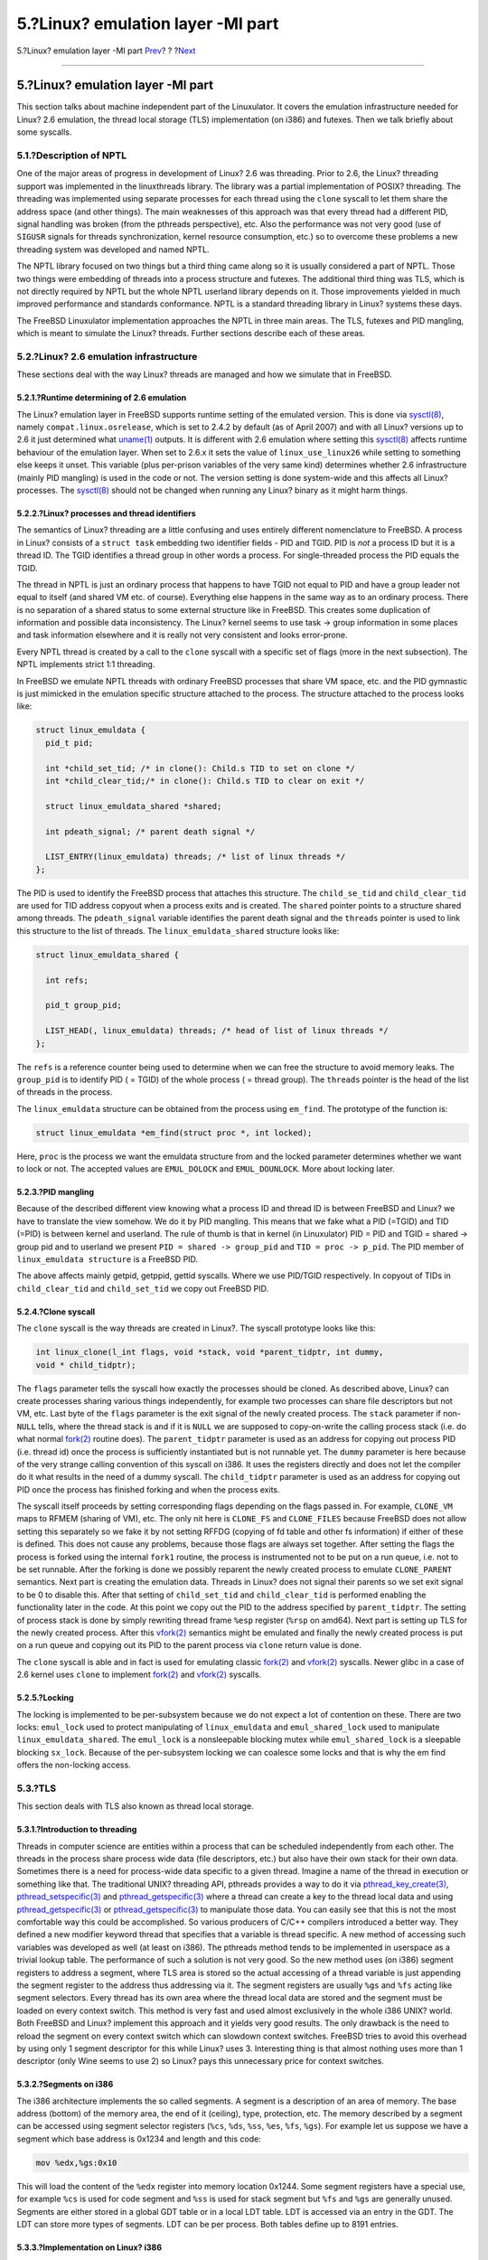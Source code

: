 ==================================
5.?Linux? emulation layer -MI part
==================================

.. raw:: html

   <div class="navheader">

5.?Linux? emulation layer -MI part
`Prev <md.html>`__?
?
?\ `Next <conclusion.html>`__

--------------

.. raw:: html

   </div>

.. raw:: html

   <div class="sect1">

.. raw:: html

   <div class="titlepage" xmlns="">

.. raw:: html

   <div>

.. raw:: html

   <div>

5.?Linux? emulation layer -MI part
----------------------------------

.. raw:: html

   </div>

.. raw:: html

   </div>

.. raw:: html

   </div>

This section talks about machine independent part of the Linuxulator. It
covers the emulation infrastructure needed for Linux? 2.6 emulation, the
thread local storage (TLS) implementation (on i386) and futexes. Then we
talk briefly about some syscalls.

.. raw:: html

   <div class="sect2">

.. raw:: html

   <div class="titlepage" xmlns="">

.. raw:: html

   <div>

.. raw:: html

   <div>

5.1.?Description of NPTL
~~~~~~~~~~~~~~~~~~~~~~~~

.. raw:: html

   </div>

.. raw:: html

   </div>

.. raw:: html

   </div>

One of the major areas of progress in development of Linux? 2.6 was
threading. Prior to 2.6, the Linux? threading support was implemented in
the linuxthreads library. The library was a partial implementation of
POSIX? threading. The threading was implemented using separate processes
for each thread using the ``clone`` syscall to let them share the
address space (and other things). The main weaknesses of this approach
was that every thread had a different PID, signal handling was broken
(from the pthreads perspective), etc. Also the performance was not very
good (use of ``SIGUSR`` signals for threads synchronization, kernel
resource consumption, etc.) so to overcome these problems a new
threading system was developed and named NPTL.

The NPTL library focused on two things but a third thing came along so
it is usually considered a part of NPTL. Those two things were embedding
of threads into a process structure and futexes. The additional third
thing was TLS, which is not directly required by NPTL but the whole NPTL
userland library depends on it. Those improvements yielded in much
improved performance and standards conformance. NPTL is a standard
threading library in Linux? systems these days.

The FreeBSD Linuxulator implementation approaches the NPTL in three main
areas. The TLS, futexes and PID mangling, which is meant to simulate the
Linux? threads. Further sections describe each of these areas.

.. raw:: html

   </div>

.. raw:: html

   <div class="sect2">

.. raw:: html

   <div class="titlepage" xmlns="">

.. raw:: html

   <div>

.. raw:: html

   <div>

5.2.?Linux? 2.6 emulation infrastructure
~~~~~~~~~~~~~~~~~~~~~~~~~~~~~~~~~~~~~~~~

.. raw:: html

   </div>

.. raw:: html

   </div>

.. raw:: html

   </div>

These sections deal with the way Linux? threads are managed and how we
simulate that in FreeBSD.

.. raw:: html

   <div class="sect3">

.. raw:: html

   <div class="titlepage" xmlns="">

.. raw:: html

   <div>

.. raw:: html

   <div>

5.2.1.?Runtime determining of 2.6 emulation
^^^^^^^^^^^^^^^^^^^^^^^^^^^^^^^^^^^^^^^^^^^

.. raw:: html

   </div>

.. raw:: html

   </div>

.. raw:: html

   </div>

The Linux? emulation layer in FreeBSD supports runtime setting of the
emulated version. This is done via
`sysctl(8) <http://www.FreeBSD.org/cgi/man.cgi?query=sysctl&sektion=8>`__,
namely ``compat.linux.osrelease``, which is set to 2.4.2 by default (as
of April 2007) and with all Linux? versions up to 2.6 it just determined
what
`uname(1) <http://www.FreeBSD.org/cgi/man.cgi?query=uname&sektion=1>`__
outputs. It is different with 2.6 emulation where setting this
`sysctl(8) <http://www.FreeBSD.org/cgi/man.cgi?query=sysctl&sektion=8>`__
affects runtime behaviour of the emulation layer. When set to 2.6.x it
sets the value of ``linux_use_linux26`` while setting to something else
keeps it unset. This variable (plus per-prison variables of the very
same kind) determines whether 2.6 infrastructure (mainly PID mangling)
is used in the code or not. The version setting is done system-wide and
this affects all Linux? processes. The
`sysctl(8) <http://www.FreeBSD.org/cgi/man.cgi?query=sysctl&sektion=8>`__
should not be changed when running any Linux? binary as it might harm
things.

.. raw:: html

   </div>

.. raw:: html

   <div class="sect3">

.. raw:: html

   <div class="titlepage" xmlns="">

.. raw:: html

   <div>

.. raw:: html

   <div>

5.2.2.?Linux? processes and thread identifiers
^^^^^^^^^^^^^^^^^^^^^^^^^^^^^^^^^^^^^^^^^^^^^^

.. raw:: html

   </div>

.. raw:: html

   </div>

.. raw:: html

   </div>

The semantics of Linux? threading are a little confusing and uses
entirely different nomenclature to FreeBSD. A process in Linux? consists
of a ``struct task`` embedding two identifier fields - PID and TGID. PID
is *not* a process ID but it is a thread ID. The TGID identifies a
thread group in other words a process. For single-threaded process the
PID equals the TGID.

The thread in NPTL is just an ordinary process that happens to have TGID
not equal to PID and have a group leader not equal to itself (and shared
VM etc. of course). Everything else happens in the same way as to an
ordinary process. There is no separation of a shared status to some
external structure like in FreeBSD. This creates some duplication of
information and possible data inconsistency. The Linux? kernel seems to
use task -> group information in some places and task information
elsewhere and it is really not very consistent and looks error-prone.

Every NPTL thread is created by a call to the ``clone`` syscall with a
specific set of flags (more in the next subsection). The NPTL implements
strict 1:1 threading.

In FreeBSD we emulate NPTL threads with ordinary FreeBSD processes that
share VM space, etc. and the PID gymnastic is just mimicked in the
emulation specific structure attached to the process. The structure
attached to the process looks like:

.. code:: programlisting

    struct linux_emuldata {
      pid_t pid;

      int *child_set_tid; /* in clone(): Child.s TID to set on clone */
      int *child_clear_tid;/* in clone(): Child.s TID to clear on exit */

      struct linux_emuldata_shared *shared;

      int pdeath_signal; /* parent death signal */

      LIST_ENTRY(linux_emuldata) threads; /* list of linux threads */
    };

The PID is used to identify the FreeBSD process that attaches this
structure. The ``child_se_tid`` and ``child_clear_tid`` are used for TID
address copyout when a process exits and is created. The ``shared``
pointer points to a structure shared among threads. The
``pdeath_signal`` variable identifies the parent death signal and the
``threads`` pointer is used to link this structure to the list of
threads. The ``linux_emuldata_shared`` structure looks like:

.. code:: programlisting

    struct linux_emuldata_shared {

      int refs;

      pid_t group_pid;

      LIST_HEAD(, linux_emuldata) threads; /* head of list of linux threads */
    };

The ``refs`` is a reference counter being used to determine when we can
free the structure to avoid memory leaks. The ``group_pid`` is to
identify PID ( = TGID) of the whole process ( = thread group). The
``threads`` pointer is the head of the list of threads in the process.

The ``linux_emuldata`` structure can be obtained from the process using
``em_find``. The prototype of the function is:

.. code:: programlisting

    struct linux_emuldata *em_find(struct proc *, int locked);

Here, ``proc`` is the process we want the emuldata structure from and
the locked parameter determines whether we want to lock or not. The
accepted values are ``EMUL_DOLOCK`` and ``EMUL_DOUNLOCK``. More about
locking later.

.. raw:: html

   </div>

.. raw:: html

   <div class="sect3">

.. raw:: html

   <div class="titlepage" xmlns="">

.. raw:: html

   <div>

.. raw:: html

   <div>

5.2.3.?PID mangling
^^^^^^^^^^^^^^^^^^^

.. raw:: html

   </div>

.. raw:: html

   </div>

.. raw:: html

   </div>

Because of the described different view knowing what a process ID and
thread ID is between FreeBSD and Linux? we have to translate the view
somehow. We do it by PID mangling. This means that we fake what a PID
(=TGID) and TID (=PID) is between kernel and userland. The rule of thumb
is that in kernel (in Linuxulator) PID = PID and TGID = shared -> group
pid and to userland we present ``PID = shared -> group_pid`` and
``TID = proc -> p_pid``. The PID member of ``linux_emuldata structure``
is a FreeBSD PID.

The above affects mainly getpid, getppid, gettid syscalls. Where we use
PID/TGID respectively. In copyout of TIDs in ``child_clear_tid`` and
``child_set_tid`` we copy out FreeBSD PID.

.. raw:: html

   </div>

.. raw:: html

   <div class="sect3">

.. raw:: html

   <div class="titlepage" xmlns="">

.. raw:: html

   <div>

.. raw:: html

   <div>

5.2.4.?Clone syscall
^^^^^^^^^^^^^^^^^^^^

.. raw:: html

   </div>

.. raw:: html

   </div>

.. raw:: html

   </div>

The ``clone`` syscall is the way threads are created in Linux?. The
syscall prototype looks like this:

.. code:: programlisting

    int linux_clone(l_int flags, void *stack, void *parent_tidptr, int dummy,
    void * child_tidptr);

The ``flags`` parameter tells the syscall how exactly the processes
should be cloned. As described above, Linux? can create processes
sharing various things independently, for example two processes can
share file descriptors but not VM, etc. Last byte of the ``flags``
parameter is the exit signal of the newly created process. The ``stack``
parameter if non-\ ``NULL`` tells, where the thread stack is and if it
is ``NULL`` we are supposed to copy-on-write the calling process stack
(i.e. do what normal
`fork(2) <http://www.FreeBSD.org/cgi/man.cgi?query=fork&sektion=2>`__
routine does). The ``parent_tidptr`` parameter is used as an address for
copying out process PID (i.e. thread id) once the process is
sufficiently instantiated but is not runnable yet. The ``dummy``
parameter is here because of the very strange calling convention of this
syscall on i386. It uses the registers directly and does not let the
compiler do it what results in the need of a dummy syscall. The
``child_tidptr`` parameter is used as an address for copying out PID
once the process has finished forking and when the process exits.

The syscall itself proceeds by setting corresponding flags depending on
the flags passed in. For example, ``CLONE_VM`` maps to RFMEM (sharing of
VM), etc. The only nit here is ``CLONE_FS`` and ``CLONE_FILES`` because
FreeBSD does not allow setting this separately so we fake it by not
setting RFFDG (copying of fd table and other fs information) if either
of these is defined. This does not cause any problems, because those
flags are always set together. After setting the flags the process is
forked using the internal ``fork1`` routine, the process is instrumented
not to be put on a run queue, i.e. not to be set runnable. After the
forking is done we possibly reparent the newly created process to
emulate ``CLONE_PARENT`` semantics. Next part is creating the emulation
data. Threads in Linux? does not signal their parents so we set exit
signal to be 0 to disable this. After that setting of ``child_set_tid``
and ``child_clear_tid`` is performed enabling the functionality later in
the code. At this point we copy out the PID to the address specified by
``parent_tidptr``. The setting of process stack is done by simply
rewriting thread frame ``%esp`` register (``%rsp`` on amd64). Next part
is setting up TLS for the newly created process. After this
`vfork(2) <http://www.FreeBSD.org/cgi/man.cgi?query=vfork&sektion=2>`__
semantics might be emulated and finally the newly created process is put
on a run queue and copying out its PID to the parent process via
``clone`` return value is done.

The ``clone`` syscall is able and in fact is used for emulating classic
`fork(2) <http://www.FreeBSD.org/cgi/man.cgi?query=fork&sektion=2>`__
and
`vfork(2) <http://www.FreeBSD.org/cgi/man.cgi?query=vfork&sektion=2>`__
syscalls. Newer glibc in a case of 2.6 kernel uses ``clone`` to
implement
`fork(2) <http://www.FreeBSD.org/cgi/man.cgi?query=fork&sektion=2>`__
and
`vfork(2) <http://www.FreeBSD.org/cgi/man.cgi?query=vfork&sektion=2>`__
syscalls.

.. raw:: html

   </div>

.. raw:: html

   <div class="sect3">

.. raw:: html

   <div class="titlepage" xmlns="">

.. raw:: html

   <div>

.. raw:: html

   <div>

5.2.5.?Locking
^^^^^^^^^^^^^^

.. raw:: html

   </div>

.. raw:: html

   </div>

.. raw:: html

   </div>

The locking is implemented to be per-subsystem because we do not expect
a lot of contention on these. There are two locks: ``emul_lock`` used to
protect manipulating of ``linux_emuldata`` and ``emul_shared_lock`` used
to manipulate ``linux_emuldata_shared``. The ``emul_lock`` is a
nonsleepable blocking mutex while ``emul_shared_lock`` is a sleepable
blocking ``sx_lock``. Because of the per-subsystem locking we can
coalesce some locks and that is why the em find offers the non-locking
access.

.. raw:: html

   </div>

.. raw:: html

   </div>

.. raw:: html

   <div class="sect2">

.. raw:: html

   <div class="titlepage" xmlns="">

.. raw:: html

   <div>

.. raw:: html

   <div>

5.3.?TLS
~~~~~~~~

.. raw:: html

   </div>

.. raw:: html

   </div>

.. raw:: html

   </div>

This section deals with TLS also known as thread local storage.

.. raw:: html

   <div class="sect3">

.. raw:: html

   <div class="titlepage" xmlns="">

.. raw:: html

   <div>

.. raw:: html

   <div>

5.3.1.?Introduction to threading
^^^^^^^^^^^^^^^^^^^^^^^^^^^^^^^^

.. raw:: html

   </div>

.. raw:: html

   </div>

.. raw:: html

   </div>

Threads in computer science are entities within a process that can be
scheduled independently from each other. The threads in the process
share process wide data (file descriptors, etc.) but also have their own
stack for their own data. Sometimes there is a need for process-wide
data specific to a given thread. Imagine a name of the thread in
execution or something like that. The traditional UNIX? threading API,
pthreads provides a way to do it via
`pthread\_key\_create(3) <http://www.FreeBSD.org/cgi/man.cgi?query=pthread_key_create&sektion=3>`__,
`pthread\_setspecific(3) <http://www.FreeBSD.org/cgi/man.cgi?query=pthread_setspecific&sektion=3>`__
and
`pthread\_getspecific(3) <http://www.FreeBSD.org/cgi/man.cgi?query=pthread_getspecific&sektion=3>`__
where a thread can create a key to the thread local data and using
`pthread\_getspecific(3) <http://www.FreeBSD.org/cgi/man.cgi?query=pthread_getspecific&sektion=3>`__
or
`pthread\_getspecific(3) <http://www.FreeBSD.org/cgi/man.cgi?query=pthread_getspecific&sektion=3>`__
to manipulate those data. You can easily see that this is not the most
comfortable way this could be accomplished. So various producers of
C/C++ compilers introduced a better way. They defined a new modifier
keyword thread that specifies that a variable is thread specific. A new
method of accessing such variables was developed as well (at least on
i386). The pthreads method tends to be implemented in userspace as a
trivial lookup table. The performance of such a solution is not very
good. So the new method uses (on i386) segment registers to address a
segment, where TLS area is stored so the actual accessing of a thread
variable is just appending the segment register to the address thus
addressing via it. The segment registers are usually ``%gs`` and ``%fs``
acting like segment selectors. Every thread has its own area where the
thread local data are stored and the segment must be loaded on every
context switch. This method is very fast and used almost exclusively in
the whole i386 UNIX? world. Both FreeBSD and Linux? implement this
approach and it yields very good results. The only drawback is the need
to reload the segment on every context switch which can slowdown context
switches. FreeBSD tries to avoid this overhead by using only 1 segment
descriptor for this while Linux? uses 3. Interesting thing is that
almost nothing uses more than 1 descriptor (only Wine seems to use 2) so
Linux? pays this unnecessary price for context switches.

.. raw:: html

   </div>

.. raw:: html

   <div class="sect3">

.. raw:: html

   <div class="titlepage" xmlns="">

.. raw:: html

   <div>

.. raw:: html

   <div>

5.3.2.?Segments on i386
^^^^^^^^^^^^^^^^^^^^^^^

.. raw:: html

   </div>

.. raw:: html

   </div>

.. raw:: html

   </div>

The i386 architecture implements the so called segments. A segment is a
description of an area of memory. The base address (bottom) of the
memory area, the end of it (ceiling), type, protection, etc. The memory
described by a segment can be accessed using segment selector registers
(``%cs``, ``%ds``, ``%ss``, ``%es``, ``%fs``, ``%gs``). For example let
us suppose we have a segment which base address is 0x1234 and length and
this code:

.. code:: programlisting

    mov %edx,%gs:0x10

This will load the content of the ``%edx`` register into memory location
0x1244. Some segment registers have a special use, for example ``%cs``
is used for code segment and ``%ss`` is used for stack segment but
``%fs`` and ``%gs`` are generally unused. Segments are either stored in
a global GDT table or in a local LDT table. LDT is accessed via an entry
in the GDT. The LDT can store more types of segments. LDT can be per
process. Both tables define up to 8191 entries.

.. raw:: html

   </div>

.. raw:: html

   <div class="sect3">

.. raw:: html

   <div class="titlepage" xmlns="">

.. raw:: html

   <div>

.. raw:: html

   <div>

5.3.3.?Implementation on Linux? i386
^^^^^^^^^^^^^^^^^^^^^^^^^^^^^^^^^^^^

.. raw:: html

   </div>

.. raw:: html

   </div>

.. raw:: html

   </div>

There are two main ways of setting up TLS in Linux?. It can be set when
cloning a process using the ``clone`` syscall or it can call
``set_thread_area``. When a process passes ``CLONE_SETTLS`` flag to
``clone``, the kernel expects the memory pointed to by the ``%esi``
register a Linux? user space representation of a segment, which gets
translated to the machine representation of a segment and loaded into a
GDT slot. The GDT slot can be specified with a number or -1 can be used
meaning that the system itself should choose the first free slot. In
practice, the vast majority of programs use only one TLS entry and does
not care about the number of the entry. We exploit this in the emulation
and in fact depend on it.

.. raw:: html

   </div>

.. raw:: html

   <div class="sect3">

.. raw:: html

   <div class="titlepage" xmlns="">

.. raw:: html

   <div>

.. raw:: html

   <div>

5.3.4.?Emulation of Linux? TLS
^^^^^^^^^^^^^^^^^^^^^^^^^^^^^^

.. raw:: html

   </div>

.. raw:: html

   </div>

.. raw:: html

   </div>

.. raw:: html

   <div class="sect4">

.. raw:: html

   <div class="titlepage" xmlns="">

.. raw:: html

   <div>

.. raw:: html

   <div>

5.3.4.1.?i386
'''''''''''''

.. raw:: html

   </div>

.. raw:: html

   </div>

.. raw:: html

   </div>

Loading of TLS for the current thread happens by calling
``set_thread_area`` while loading TLS for a second process in ``clone``
is done in the separate block in ``clone``. Those two functions are very
similar. The only difference being the actual loading of the GDT
segment, which happens on the next context switch for the newly created
process while ``set_thread_area`` must load this directly. The code
basically does this. It copies the Linux? form segment descriptor from
the userland. The code checks for the number of the descriptor but
because this differs between FreeBSD and Linux? we fake it a little. We
only support indexes of 6, 3 and -1. The 6 is genuine Linux? number, 3
is genuine FreeBSD one and -1 means autoselection. Then we set the
descriptor number to constant 3 and copy out this to the userspace. We
rely on the userspace process using the number from the descriptor but
this works most of the time (have never seen a case where this did not
work) as the userspace process typically passes in 1. Then we convert
the descriptor from the Linux? form to a machine dependant form (i.e.
operating system independent form) and copy this to the FreeBSD defined
segment descriptor. Finally we can load it. We assign the descriptor to
threads PCB (process control block) and load the ``%gs`` segment using
``load_gs``. This loading must be done in a critical section so that
nothing can interrupt us. The ``CLONE_SETTLS`` case works exactly like
this just the loading using ``load_gs`` is not performed. The segment
used for this (segment number 3) is shared for this use between FreeBSD
processes and Linux? processes so the Linux? emulation layer does not
add any overhead over plain FreeBSD.

.. raw:: html

   </div>

.. raw:: html

   <div class="sect4">

.. raw:: html

   <div class="titlepage" xmlns="">

.. raw:: html

   <div>

.. raw:: html

   <div>

5.3.4.2.?amd64
''''''''''''''

.. raw:: html

   </div>

.. raw:: html

   </div>

.. raw:: html

   </div>

The amd64 implementation is similar to the i386 one but there was
initially no 32bit segment descriptor used for this purpose (hence not
even native 32bit TLS users worked) so we had to add such a segment and
implement its loading on every context switch (when a flag signaling use
of 32bit is set). Apart from this the TLS loading is exactly the same
just the segment numbers are different and the descriptor format and the
loading differs slightly.

.. raw:: html

   </div>

.. raw:: html

   </div>

.. raw:: html

   </div>

.. raw:: html

   <div class="sect2">

.. raw:: html

   <div class="titlepage" xmlns="">

.. raw:: html

   <div>

.. raw:: html

   <div>

5.4.?Futexes
~~~~~~~~~~~~

.. raw:: html

   </div>

.. raw:: html

   </div>

.. raw:: html

   </div>

.. raw:: html

   <div class="sect3">

.. raw:: html

   <div class="titlepage" xmlns="">

.. raw:: html

   <div>

.. raw:: html

   <div>

5.4.1.?Introduction to synchronization
^^^^^^^^^^^^^^^^^^^^^^^^^^^^^^^^^^^^^^

.. raw:: html

   </div>

.. raw:: html

   </div>

.. raw:: html

   </div>

Threads need some kind of synchronization and POSIX? provides some of
them: mutexes for mutual exclusion, read-write locks for mutual
exclusion with biased ratio of reads and writes and condition variables
for signaling a status change. It is interesting to note that POSIX?
threading API lacks support for semaphores. Those synchronization
routines implementations are heavily dependant on the type threading
support we have. In pure 1:M (userspace) model the implementation can be
solely done in userspace and thus be very fast (the condition variables
will probably end up being implemented using signals, i.e. not fast) and
simple. In 1:1 model, the situation is also quite clear - the threads
must be synchronized using kernel facilities (which is very slow because
a syscall must be performed). The mixed M:N scenario just combines the
first and second approach or rely solely on kernel. Threads
synchronization is a vital part of thread-enabled programming and its
performance can affect resulting program a lot. Recent benchmarks on
FreeBSD operating system showed that an improved sx\_lock implementation
yielded 40% speedup in *ZFS* (a heavy sx user), this is in-kernel stuff
but it shows clearly how important the performance of synchronization
primitives is.

Threaded programs should be written with as little contention on locks
as possible. Otherwise, instead of doing useful work the thread just
waits on a lock. Because of this, the most well written threaded
programs show little locks contention.

.. raw:: html

   </div>

.. raw:: html

   <div class="sect3">

.. raw:: html

   <div class="titlepage" xmlns="">

.. raw:: html

   <div>

.. raw:: html

   <div>

5.4.2.?Futexes introduction
^^^^^^^^^^^^^^^^^^^^^^^^^^^

.. raw:: html

   </div>

.. raw:: html

   </div>

.. raw:: html

   </div>

Linux? implements 1:1 threading, i.e. it has to use in-kernel
synchronization primitives. As stated earlier, well written threaded
programs have little lock contention. So a typical sequence could be
performed as two atomic increase/decrease mutex reference counter, which
is very fast, as presented by the following example:

.. code:: programlisting

    pthread_mutex_lock(&mutex);
    ....
    pthread_mutex_unlock(&mutex);

1:1 threading forces us to perform two syscalls for those mutex calls,
which is very slow.

The solution Linux??2.6 implements is called futexes. Futexes implement
the check for contention in userspace and call kernel primitives only in
a case of contention. Thus the typical case takes place without any
kernel intervention. This yields reasonably fast and flexible
synchronization primitives implementation.

.. raw:: html

   </div>

.. raw:: html

   <div class="sect3">

.. raw:: html

   <div class="titlepage" xmlns="">

.. raw:: html

   <div>

.. raw:: html

   <div>

5.4.3.?Futex API
^^^^^^^^^^^^^^^^

.. raw:: html

   </div>

.. raw:: html

   </div>

.. raw:: html

   </div>

The futex syscall looks like this:

.. code:: programlisting

    int futex(void *uaddr, int op, int val, struct timespec *timeout, void *uaddr2, int val3);

In this example ``uaddr`` is an address of the mutex in userspace,
``op`` is an operation we are about to perform and the other parameters
have per-operation meaning.

Futexes implement the following operations:

.. raw:: html

   <div class="itemizedlist">

-  ``FUTEX_WAIT``

-  ``FUTEX_WAKE``

-  ``FUTEX_FD``

-  ``FUTEX_REQUEUE``

-  ``FUTEX_CMP_REQUEUE``

-  ``FUTEX_WAKE_OP``

.. raw:: html

   </div>

.. raw:: html

   <div class="sect4">

.. raw:: html

   <div class="titlepage" xmlns="">

.. raw:: html

   <div>

.. raw:: html

   <div>

5.4.3.1.?FUTEX\_WAIT
''''''''''''''''''''

.. raw:: html

   </div>

.. raw:: html

   </div>

.. raw:: html

   </div>

This operation verifies that on address ``uaddr`` the value ``val`` is
written. If not, ``EWOULDBLOCK`` is returned, otherwise the thread is
queued on the futex and gets suspended. If the argument ``timeout`` is
non-zero it specifies the maximum time for the sleeping, otherwise the
sleeping is infinite.

.. raw:: html

   </div>

.. raw:: html

   <div class="sect4">

.. raw:: html

   <div class="titlepage" xmlns="">

.. raw:: html

   <div>

.. raw:: html

   <div>

5.4.3.2.?FUTEX\_WAKE
''''''''''''''''''''

.. raw:: html

   </div>

.. raw:: html

   </div>

.. raw:: html

   </div>

This operation takes a futex at ``uaddr`` and wakes up ``val`` first
futexes queued on this futex.

.. raw:: html

   </div>

.. raw:: html

   <div class="sect4">

.. raw:: html

   <div class="titlepage" xmlns="">

.. raw:: html

   <div>

.. raw:: html

   <div>

5.4.3.3.?FUTEX\_FD
''''''''''''''''''

.. raw:: html

   </div>

.. raw:: html

   </div>

.. raw:: html

   </div>

This operations associates a file descriptor with a given futex.

.. raw:: html

   </div>

.. raw:: html

   <div class="sect4">

.. raw:: html

   <div class="titlepage" xmlns="">

.. raw:: html

   <div>

.. raw:: html

   <div>

5.4.3.4.?FUTEX\_REQUEUE
'''''''''''''''''''''''

.. raw:: html

   </div>

.. raw:: html

   </div>

.. raw:: html

   </div>

This operation takes ``val`` threads queued on futex at ``uaddr``, wakes
them up, and takes ``val2`` next threads and requeues them on futex at
``uaddr2``.

.. raw:: html

   </div>

.. raw:: html

   <div class="sect4">

.. raw:: html

   <div class="titlepage" xmlns="">

.. raw:: html

   <div>

.. raw:: html

   <div>

5.4.3.5.?FUTEX\_CMP\_REQUEUE
''''''''''''''''''''''''''''

.. raw:: html

   </div>

.. raw:: html

   </div>

.. raw:: html

   </div>

This operation does the same as ``FUTEX_REQUEUE`` but it checks that
``val3`` equals to ``val`` first.

.. raw:: html

   </div>

.. raw:: html

   <div class="sect4">

.. raw:: html

   <div class="titlepage" xmlns="">

.. raw:: html

   <div>

.. raw:: html

   <div>

5.4.3.6.?FUTEX\_WAKE\_OP
''''''''''''''''''''''''

.. raw:: html

   </div>

.. raw:: html

   </div>

.. raw:: html

   </div>

This operation performs an atomic operation on ``val3`` (which contains
coded some other value) and ``uaddr``. Then it wakes up ``val`` threads
on futex at ``uaddr`` and if the atomic operation returned a positive
number it wakes up ``val2`` threads on futex at ``uaddr2``.

The operations implemented in ``FUTEX_WAKE_OP``:

.. raw:: html

   <div class="itemizedlist">

-  ``FUTEX_OP_SET``

-  ``FUTEX_OP_ADD``

-  ``FUTEX_OP_OR``

-  ``FUTEX_OP_AND``

-  ``FUTEX_OP_XOR``

.. raw:: html

   </div>

.. raw:: html

   <div class="note" xmlns="">

Note:
~~~~~

There is no ``val2`` parameter in the futex prototype. The ``val2`` is
taken from the ``struct timespec *timeout`` parameter for operations
``FUTEX_REQUEUE``, ``FUTEX_CMP_REQUEUE`` and ``FUTEX_WAKE_OP``.

.. raw:: html

   </div>

.. raw:: html

   </div>

.. raw:: html

   </div>

.. raw:: html

   <div class="sect3">

.. raw:: html

   <div class="titlepage" xmlns="">

.. raw:: html

   <div>

.. raw:: html

   <div>

5.4.4.?Futex emulation in FreeBSD
^^^^^^^^^^^^^^^^^^^^^^^^^^^^^^^^^

.. raw:: html

   </div>

.. raw:: html

   </div>

.. raw:: html

   </div>

The futex emulation in FreeBSD is taken from NetBSD and further extended
by us. It is placed in ``linux_futex.c`` and ``linux_futex.h`` files.
The ``futex`` structure looks like:

.. code:: programlisting

    struct futex {
      void *f_uaddr;
      int f_refcount;

      LIST_ENTRY(futex) f_list;

      TAILQ_HEAD(lf_waiting_paroc, waiting_proc) f_waiting_proc;
    };

And the structure ``waiting_proc`` is:

.. code:: programlisting

    struct waiting_proc {

      struct thread *wp_t;

      struct futex *wp_new_futex;

      TAILQ_ENTRY(waiting_proc) wp_list;
    };

.. raw:: html

   <div class="sect4">

.. raw:: html

   <div class="titlepage" xmlns="">

.. raw:: html

   <div>

.. raw:: html

   <div>

5.4.4.1.?futex\_get / futex\_put
''''''''''''''''''''''''''''''''

.. raw:: html

   </div>

.. raw:: html

   </div>

.. raw:: html

   </div>

A futex is obtained using the ``futex_get`` function, which searches a
linear list of futexes and returns the found one or creates a new futex.
When releasing a futex from the use we call the ``futex_put`` function,
which decreases a reference counter of the futex and if the refcount
reaches zero it is released.

.. raw:: html

   </div>

.. raw:: html

   <div class="sect4">

.. raw:: html

   <div class="titlepage" xmlns="">

.. raw:: html

   <div>

.. raw:: html

   <div>

5.4.4.2.?futex\_sleep
'''''''''''''''''''''

.. raw:: html

   </div>

.. raw:: html

   </div>

.. raw:: html

   </div>

When a futex queues a thread for sleeping it creates a ``working_proc``
structure and puts this structure to the list inside the futex structure
then it just performs a
`tsleep(9) <http://www.FreeBSD.org/cgi/man.cgi?query=tsleep&sektion=9>`__
to suspend the thread. The sleep can be timed out. After
`tsleep(9) <http://www.FreeBSD.org/cgi/man.cgi?query=tsleep&sektion=9>`__
returns (the thread was woken up or it timed out) the ``working_proc``
structure is removed from the list and is destroyed. All this is done in
the ``futex_sleep`` function. If we got woken up from ``futex_wake`` we
have ``wp_new_futex`` set so we sleep on it. This way the actual
requeueing is done in this function.

.. raw:: html

   </div>

.. raw:: html

   <div class="sect4">

.. raw:: html

   <div class="titlepage" xmlns="">

.. raw:: html

   <div>

.. raw:: html

   <div>

5.4.4.3.?futex\_wake
''''''''''''''''''''

.. raw:: html

   </div>

.. raw:: html

   </div>

.. raw:: html

   </div>

Waking up a thread sleeping on a futex is performed in the
``futex_wake`` function. First in this function we mimic the strange
Linux? behaviour, where it wakes up N threads for all operations, the
only exception is that the REQUEUE operations are performed on N+1
threads. But this usually does not make any difference as we are waking
up all threads. Next in the function in the loop we wake up n threads,
after this we check if there is a new futex for requeueing. If so, we
requeue up to n2 threads on the new futex. This cooperates with
``futex_sleep``.

.. raw:: html

   </div>

.. raw:: html

   <div class="sect4">

.. raw:: html

   <div class="titlepage" xmlns="">

.. raw:: html

   <div>

.. raw:: html

   <div>

5.4.4.4.?futex\_wake\_op
''''''''''''''''''''''''

.. raw:: html

   </div>

.. raw:: html

   </div>

.. raw:: html

   </div>

The ``FUTEX_WAKE_OP`` operation is quite complicated. First we obtain
two futexes at addresses ``uaddr`` and ``uaddr2`` then we perform the
atomic operation using ``val3`` and ``uaddr2``. Then ``val`` waiters on
the first futex is woken up and if the atomic operation condition holds
we wake up ``val2`` (i.e. ``timeout``) waiter on the second futex.

.. raw:: html

   </div>

.. raw:: html

   <div class="sect4">

.. raw:: html

   <div class="titlepage" xmlns="">

.. raw:: html

   <div>

.. raw:: html

   <div>

5.4.4.5.?futex atomic operation
'''''''''''''''''''''''''''''''

.. raw:: html

   </div>

.. raw:: html

   </div>

.. raw:: html

   </div>

The atomic operation takes two parameters ``encoded_op`` and ``uaddr``.
The encoded operation encodes the operation itself, comparing value,
operation argument, and comparing argument. The pseudocode for the
operation is like this one:

.. code:: programlisting

    oldval = *uaddr2
    *uaddr2 = oldval OP oparg

And this is done atomically. First a copying in of the number at
``uaddr`` is performed and the operation is done. The code handles page
faults and if no page fault occurs ``oldval`` is compared to ``cmparg``
argument with cmp comparator.

.. raw:: html

   </div>

.. raw:: html

   <div class="sect4">

.. raw:: html

   <div class="titlepage" xmlns="">

.. raw:: html

   <div>

.. raw:: html

   <div>

5.4.4.6.?Futex locking
''''''''''''''''''''''

.. raw:: html

   </div>

.. raw:: html

   </div>

.. raw:: html

   </div>

Futex implementation uses two lock lists protecting ``sx_lock`` and
global locks (either Giant or another ``sx_lock``). Every operation is
performed locked from the start to the very end.

.. raw:: html

   </div>

.. raw:: html

   </div>

.. raw:: html

   </div>

.. raw:: html

   <div class="sect2">

.. raw:: html

   <div class="titlepage" xmlns="">

.. raw:: html

   <div>

.. raw:: html

   <div>

5.5.?Various syscalls implementation
~~~~~~~~~~~~~~~~~~~~~~~~~~~~~~~~~~~~

.. raw:: html

   </div>

.. raw:: html

   </div>

.. raw:: html

   </div>

In this section I am going to describe some smaller syscalls that are
worth mentioning because their implementation is not obvious or those
syscalls are interesting from other point of view.

.. raw:: html

   <div class="sect3">

.. raw:: html

   <div class="titlepage" xmlns="">

.. raw:: html

   <div>

.. raw:: html

   <div>

5.5.1.?\*at family of syscalls
^^^^^^^^^^^^^^^^^^^^^^^^^^^^^^

.. raw:: html

   </div>

.. raw:: html

   </div>

.. raw:: html

   </div>

During development of Linux? 2.6.16 kernel, the \*at syscalls were
added. Those syscalls (``openat`` for example) work exactly like their
at-less counterparts with the slight exception of the ``dirfd``
parameter. This parameter changes where the given file, on which the
syscall is to be performed, is. When the ``filename`` parameter is
absolute ``dirfd`` is ignored but when the path to the file is relative,
it comes to the play. The ``dirfd`` parameter is a directory relative to
which the relative pathname is checked. The ``dirfd`` parameter is a
file descriptor of some directory or ``AT_FDCWD``. So for example the
``openat`` syscall can be like this:

.. code:: programlisting

    file descriptor 123 = /tmp/foo/, current working directory = /tmp/

    openat(123, /tmp/bah\, flags, mode) /* opens /tmp/bah */
    openat(123, bah\, flags, mode)      /* opens /tmp/foo/bah */
    openat(AT_FDWCWD, bah\, flags, mode)    /* opens /tmp/bah */
    openat(stdio, bah\, flags, mode)    /* returns error because stdio is not a directory */

This infrastructure is necessary to avoid races when opening files
outside the working directory. Imagine that a process consists of two
threads, thread?A and thread?B. Thread?A issues
``open(./tmp/foo/bah., flags, mode)`` and before returning it gets
preempted and thread?B runs. Thread?B does not care about the needs of
thread?A and renames or removes ``/tmp/foo/``. We got a race. To avoid
this we can open ``/tmp/foo`` and use it as ``dirfd`` for ``openat``
syscall. This also enables user to implement per-thread working
directories.

Linux? family of \*at syscalls contains: ``linux_openat``,
``linux_mkdirat``, ``linux_mknodat``, ``linux_fchownat``,
``linux_futimesat``, ``linux_fstatat64``, ``linux_unlinkat``,
``linux_renameat``, ``linux_linkat``, ``linux_symlinkat``,
``linux_readlinkat``, ``linux_fchmodat`` and ``linux_faccessat``. All
these are implemented using the modified
`namei(9) <http://www.FreeBSD.org/cgi/man.cgi?query=namei&sektion=9>`__
routine and simple wrapping layer.

.. raw:: html

   <div class="sect4">

.. raw:: html

   <div class="titlepage" xmlns="">

.. raw:: html

   <div>

.. raw:: html

   <div>

5.5.1.1.?Implementation
'''''''''''''''''''''''

.. raw:: html

   </div>

.. raw:: html

   </div>

.. raw:: html

   </div>

The implementation is done by altering the
`namei(9) <http://www.FreeBSD.org/cgi/man.cgi?query=namei&sektion=9>`__
routine (described above) to take additional parameter ``dirfd`` in its
``nameidata`` structure, which specifies the starting point of the
pathname lookup instead of using the current working directory every
time. The resolution of ``dirfd`` from file descriptor number to a vnode
is done in native \*at syscalls. When ``dirfd`` is ``AT_FDCWD`` the
``dvp`` entry in ``nameidata`` structure is ``NULL`` but when ``dirfd``
is a different number we obtain a file for this file descriptor, check
whether this file is valid and if there is vnode attached to it then we
get a vnode. Then we check this vnode for being a directory. In the
actual
`namei(9) <http://www.FreeBSD.org/cgi/man.cgi?query=namei&sektion=9>`__
routine we simply substitute the ``dvp`` vnode for ``dp`` variable in
the
`namei(9) <http://www.FreeBSD.org/cgi/man.cgi?query=namei&sektion=9>`__
function, which determines the starting point. The
`namei(9) <http://www.FreeBSD.org/cgi/man.cgi?query=namei&sektion=9>`__
is not used directly but via a trace of different functions on various
levels. For example the ``openat`` goes like this:

.. code:: programlisting

    openat() --> kern_openat() --> vn_open() -> namei()

For this reason ``kern_open`` and ``vn_open`` must be altered to
incorporate the additional ``dirfd`` parameter. No compat layer is
created for those because there are not many users of this and the users
can be easily converted. This general implementation enables FreeBSD to
implement their own \*at syscalls. This is being discussed right now.

.. raw:: html

   </div>

.. raw:: html

   </div>

.. raw:: html

   <div class="sect3">

.. raw:: html

   <div class="titlepage" xmlns="">

.. raw:: html

   <div>

.. raw:: html

   <div>

5.5.2.?Ioctl
^^^^^^^^^^^^

.. raw:: html

   </div>

.. raw:: html

   </div>

.. raw:: html

   </div>

The ioctl interface is quite fragile due to its generality. We have to
bear in mind that devices differ between Linux? and FreeBSD so some care
must be applied to do ioctl emulation work right. The ioctl handling is
implemented in ``linux_ioctl.c``, where ``linux_ioctl`` function is
defined. This function simply iterates over sets of ioctl handlers to
find a handler that implements a given command. The ioctl syscall has
three parameters, the file descriptor, command and an argument. The
command is a 16-bit number, which in theory is divided into high 8?bits
determining class of the ioctl command and low 8?bits, which are the
actual command within the given set. The emulation takes advantage of
this division. We implement handlers for each set, like
``sound_handler`` or ``disk_handler``. Each handler has a maximum
command and a minimum command defined, which is used for determining
what handler is used. There are slight problems with this approach
because Linux? does not use the set division consistently so sometimes
ioctls for a different set are inside a set they should not belong to
(SCSI generic ioctls inside cdrom set, etc.). FreeBSD currently does not
implement many Linux? ioctls (compared to NetBSD, for example) but the
plan is to port those from NetBSD. The trend is to use Linux? ioctls
even in the native FreeBSD drivers because of the easy porting of
applications.

.. raw:: html

   </div>

.. raw:: html

   <div class="sect3">

.. raw:: html

   <div class="titlepage" xmlns="">

.. raw:: html

   <div>

.. raw:: html

   <div>

5.5.3.?Debugging
^^^^^^^^^^^^^^^^

.. raw:: html

   </div>

.. raw:: html

   </div>

.. raw:: html

   </div>

Every syscall should be debuggable. For this purpose we introduce a
small infrastructure. We have the ldebug facility, which tells whether a
given syscall should be debugged (settable via a sysctl). For printing
we have LMSG and ARGS macros. Those are used for altering a printable
string for uniform debugging messages.

.. raw:: html

   </div>

.. raw:: html

   </div>

.. raw:: html

   </div>

.. raw:: html

   <div class="navfooter">

--------------

+---------------------------------------+-------------------------+---------------------------------+
| `Prev <md.html>`__?                   | ?                       | ?\ `Next <conclusion.html>`__   |
+---------------------------------------+-------------------------+---------------------------------+
| 4.?Linux? emulation layer -MD part?   | `Home <index.html>`__   | ?6.?Conclusion                  |
+---------------------------------------+-------------------------+---------------------------------+

.. raw:: html

   </div>

All FreeBSD documents are available for download at
http://ftp.FreeBSD.org/pub/FreeBSD/doc/

| Questions that are not answered by the
  `documentation <http://www.FreeBSD.org/docs.html>`__ may be sent to
  <freebsd-questions@FreeBSD.org\ >.
|  Send questions about this document to <freebsd-doc@FreeBSD.org\ >.
